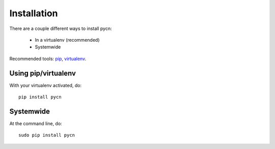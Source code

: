 
.. _installation:

Installation
============

There are a couple different ways to install pycn:

    * In a virtualenv (recommended)
    * Systemwide

Recommended tools: `pip <http://pip-installer.org/>`_, `virtualenv <http://virtualenv.org>`_.



Using pip/virtualenv
--------------------

With your virtualenv activated, do::

    pip install pycn

Systemwide
----------

At the command line, do::

    sudo pip install pycn

